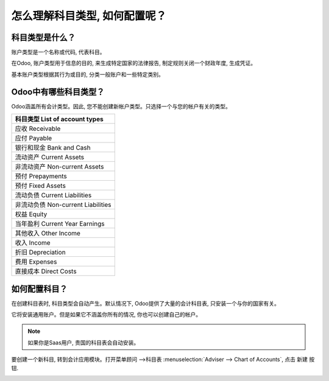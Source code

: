 ==================================================
怎么理解科目类型, 如何配置呢？
==================================================

科目类型是什么？
==========================

账户类型是一个名称或代码, 代表科目。

在Odoo, 账户类型用于信息的目的, 来生成特定国家的法律报告, 制定规则关闭一个财政年度, 生成凭证。

基本账户类型根据其行为或目的, 分类一般账户和一些特定类别。

Odoo中有哪些科目类型？
=====================================

Odoo涵盖所有会计类型。因此, 您不能创建新帐户类型。只选择一个与您的帐户有关的类型。

+--------------------------------------+
| **科目类型 List of account types**   |
+======================================+
| 应收 Receivable                      |
+--------------------------------------+
| 应付 Payable                         |
+--------------------------------------+
| 银行和现金 Bank and Cash             |
+--------------------------------------+
| 流动资产 Current Assets              |
+--------------------------------------+
| 非流动资产 Non-current Assets        |
+--------------------------------------+
| 预付 Prepayments                     |
+--------------------------------------+
| 预付 Fixed Assets                    |
+--------------------------------------+
| 流动负债 Current Liabilities         |
+--------------------------------------+
| 非流动负债 Non-current Liabilities   |
+--------------------------------------+
| 权益 Equity                          |
+--------------------------------------+
| 当年盈利 Current Year Earnings       |
+--------------------------------------+
| 其他收入 Other Income                |
+--------------------------------------+
| 收入 Income                          |
+--------------------------------------+
| 折旧 Depreciation                    |
+--------------------------------------+
| 费用 Expenses                        |
+--------------------------------------+
| 直接成本 Direct Costs                |
+--------------------------------------+

如何配置科目？
===============================

在创建科目表时, 科目类型会自动产生。默认情况下, Odoo提供了大量的会计科目表, 
只安装一个与你的国家有关。

它将安装通用账户。但是如果它不涵盖你所有的情况, 你也可以创建自己的帐户。

.. note::

	如果你是Saas用户, 贵国的科目表会自动安装。

要创建一个新科目, 转到会计应用模块。打开菜单顾问 -->科目表  :menuselection:`Adviser --> Chart of Accounts`, 点击 新建 按钮.

.. image:: ./media/type01.png
   :align: center

.. demo:fields:: account.action_account_form

.. demo:action:: account.action_account_form

   View *Create Account* in our Online Demonstration
